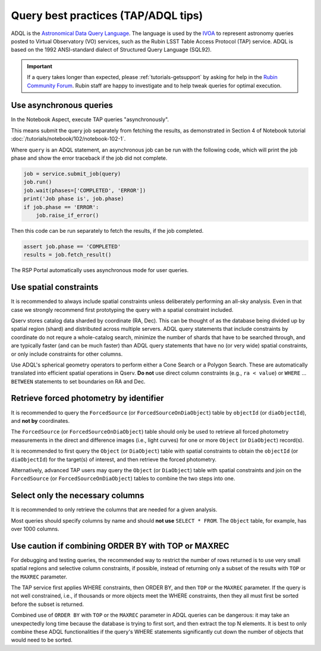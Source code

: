.. _products_adql_queries:

####################################
Query best practices (TAP/ADQL tips)
####################################

ADQL is the `Astronomical Data Query Language <https://www.ivoa.net/documents/latest/ADQL.html>`_.
The language is used by the `IVOA <https://www.ivoa.net/>`_ to represent astronomy queries posted to Virtual Observatory (VO) services, such as the Rubin LSST Table Access Protocol (TAP) service.
ADQL is based on the 1992 ANSI-standard dialect of Structured Query Language (SQL92).

.. Important::
    If a query takes longer than expected, please :ref:`tutorials-getsupport` by asking for help in the `Rubin Community Forum <https://community.lsst.org/>`_.
    Rubin staff are happy to investigate and to help tweak queries for optimal execution.


Use asynchronous queries
========================

In the Notebook Aspect, execute TAP queries "asynchronously".

This means submit the query job separately from fetching the results, as demonstrated in Section 4 of Notebook tutorial :doc:`/tutorials/notebook/102/notebook-102-1`.

Where ``query`` is an ADQL statement, an asynchronous job can be run with the following code,
which will print the job phase and show the error traceback if the job did not complete.

.. code-block:: SQL

  job = service.submit_job(query)
  job.run()
  job.wait(phases=['COMPLETED', 'ERROR'])
  print('Job phase is', job.phase)
  if job.phase == 'ERROR':
      job.raise_if_error()


Then this code can be run separately to fetch the results, if the job completed.

.. code-block:: SQL

  assert job.phase == 'COMPLETED'
  results = job.fetch_result()


The RSP Portal automatically uses asynchronous mode for user queries.


Use spatial constraints
=======================

It is recommended to always include spatial constraints unless deliberately performing an all-sky analysis.
Even in that case we strongly recommend first prototyping the query with a spatial constraint included.

Qserv stores catalog data sharded by coordinate (RA, Dec).
This can be thought of as the database being divided up by spatial region (shard) and distributed across multiple servers.
ADQL query statements that include constraints by coordinate do not requre a whole-catalog search, minimize the number of shards that have to be searched through, and are typically faster (and can be much faster) than ADQL query statements that have no (or very wide) spatial constraints, or only include constraints for other columns.

Use ADQL's spherical geometry operators to perform either a Cone Search or a Polygon Search.
These are automatically translated into efficient spatial operations in Qserv.
**Do not** use direct column constraints (e.g., ``ra < value``) or ``WHERE`` ... ``BETWEEN`` statements to set boundaries on RA and Dec.


Retrieve forced photometry by identifier
========================================

It is recommended to query the ``ForcedSource`` (or ``ForcedSourceOnDiaObject``) table by ``objectId`` (or ``diaObjectId``), and **not by** coordinates.

The ``ForcedSource`` (or ``ForcedSourceOnDiaObject``) table should only be used to retrieve all forced photometry measurements in the direct and difference images (i.e., light curves) for one or more ``Object`` (or ``DiaObject``) record(s).

It is recommended to first query the ``Object`` (or ``DiaObject``) table with spatial constraints to obtain the ``objectId`` (or ``diaObjectId``) for the target(s) of interest, and then retrieve the forced photometry.

Alternatively, advanced TAP users may query the ``Object`` (or ``DiaObject``) table with spatial constraints and join on the ``ForcedSource`` (or ``ForcedSourceOnDiaObject``) tables to combine the two steps into one.


Select only the necessary columns
=================================

It is recommended to only retrieve the columns that are needed for a given analysis.

Most queries should specify columns by name and should **not use** ``SELECT * FROM``.
The ``Object`` table, for example, has over 1000 columns.


Use caution if combining ORDER BY with TOP or MAXREC
====================================================

For debugging and testing queries, the recommended way to restrict the number of rows returned is to use very small spatial regions and selective column constraints, if possible, instead of returning only a subset of the results with ``TOP`` or the ``MAXREC`` parameter.

The TAP service first applies WHERE constraints, then ORDER BY, and then ``TOP`` or the ``MAXREC`` parameter.
If the query is not well constrained, i.e., if thousands or more objects meet the WHERE constraints, then they all must first be sorted before the subset is returned.

Combined use of ``ORDER BY`` with ``TOP`` or the ``MAXREC`` parameter in ADQL queries can be dangerous: it may take an unexpectedly long time because the database is trying to first sort, and then extract the top N elements.
It is best to only combine these ADQL functionalities if the query's WHERE statements significantly cut down the number of objects that would need to be sorted.

